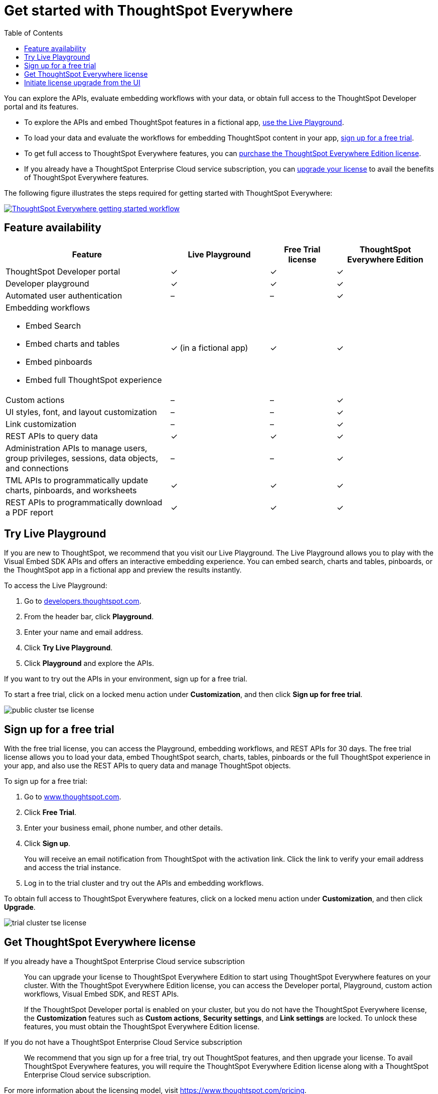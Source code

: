 = Get started with ThoughtSpot Everywhere 
:toc: true

:page-title: Get Started with ThoughtSpot Everywhere
:page-pageid: get-started-tse
:page-description: Getting Started

You can explore the APIs, evaluate embedding workflows with your data, or obtain full access to the ThoughtSpot Developer portal and its features. 

* To explore the APIs and embed ThoughtSpot features in a fictional app, xref:get-started-tse.adoc#live-playground[use the Live Playground].
* To load your data and evaluate the workflows for embedding ThoughtSpot content in your app, xref:get-started-tse.adoc#free-trial[sign up for a free trial].
* To get full access to ThoughtSpot Everywhere features, you can xref:get-started-tse.adoc#purchase-license[purchase the ThoughtSpot Everywhere Edition license].
* If you already have a ThoughtSpot Enterprise Cloud service subscription, you can xref:get-started-tse.adoc#upgrade-license[upgrade your license] to avail the benefits of ThoughtSpot Everywhere features.

The following figure illustrates the steps required for getting started with ThoughtSpot Everywhere:

[div boxDiv]
--
image::./images/license-workflow.png[ThoughtSpot Everywhere getting started workflow,link="./images/license-workflow.png",width=auto]
--
 
== Feature availability

[width="100%" cols="5,^3,^2,^3"]
[options='header']
|===
|Feature|Live Playground|Free Trial license|ThoughtSpot Everywhere Edition
|ThoughtSpot Developer portal |[tag greenBackground]#✓# |  [tag greenBackground]#✓#  |[tag greenBackground]#✓#  
|Developer playground |[tag greenBackground]#✓# |[tag greenBackground]#✓# | [tag greenBackground]#✓#
|Automated user authentication  | [tag greyBackground]#–# | [tag greyBackground]#–#  | [tag greenBackground]#✓#
a|Embedding workflows

* Embed Search
* Embed charts and tables
* Embed pinboards
* Embed full ThoughtSpot experience

|[tag orangeBackground]#✓#  
(in a fictional app) | [tag greenBackground]#✓# | [tag greenBackground]#✓#
|Custom actions| [tag greyBackground]#–# | [tag greyBackground]#–# | [tag greenBackground]#✓#
|UI styles, font, and layout customization| [tag greyBackground]#–# | [tag greyBackground]#–# | [tag greenBackground]#✓#
|Link customization| [tag greyBackground]#–# | [tag greyBackground]#–# | [tag greenBackground]#✓#
|REST APIs to query data | [tag greenBackground]#✓#| [tag greenBackground]#✓# | [tag greenBackground]#✓# 
|Administration APIs to manage users, group privileges, sessions, data objects, and connections| [tag greyBackground]#–# | [tag greyBackground]#–# | [tag greenBackground]#✓# 
|TML APIs to programmatically update charts, pinboards, and worksheets| [tag greenBackground]#✓#| [tag greenBackground]#✓# | [tag greenBackground]#✓#
|REST APIs to programmatically download a PDF report| [tag greenBackground]#✓# | [tag greenBackground]#✓# | [tag greenBackground]#✓# 
|===

[#live-playground]
== Try Live Playground

If you are new to ThoughtSpot, we recommend that you visit our Live Playground. The Live Playground allows you to play with the Visual Embed SDK APIs and offers an interactive embedding experience. You can embed search, charts and tables, pinboards, or the ThoughtSpot app in a fictional app and preview the results instantly.  

To access the Live Playground:

. Go to link:https://developers.thoughtspot.com/[developers.thoughtspot.com, window=_blank].
. From the header bar, click *Playground*.
. Enter your name and email address.
. Click *Try Live Playground*. 
. Click *Playground* and explore the APIs.
 
If you want to try out the APIs in your environment, sign up for a free trial.

To start a free trial, click on a locked menu action under **Customization**, and then click **Sign up for free trial**.

image::./images/public-cluster-tse-license.png[]

[#free-trial]
== Sign up for a free trial
 
With the free trial license, you can access the Playground, embedding workflows, and REST APIs for 30 days. The free trial license allows you to load your data, embed ThoughtSpot search, charts, tables, pinboards or the full ThoughtSpot experience in your app, and also use the REST APIs to query data and manage ThoughtSpot objects.

To sign up for a free trial:

. Go to link:https://www.thoughtspot.com/[www.thoughtspot.com, window=_blank].
. Click **Free Trial**.
. Enter your business email, phone number, and other details.
. Click **Sign up**.
+
You will receive an email notification from ThoughtSpot with the activation link. Click the link to verify your email address and access the trial instance.

+
. Log in to the trial cluster and try out the APIs and embedding workflows.
 
To obtain full access to ThoughtSpot Everywhere features, click on a locked menu action under **Customization**, and then click **Upgrade**.

image::./images/trial-cluster-tse-license.png[]
 
[#purchase-license]
== Get ThoughtSpot Everywhere license

If you already have a ThoughtSpot Enterprise Cloud service subscription::

You can upgrade your license to ThoughtSpot Everywhere Edition to start using ThoughtSpot Everywhere features on your cluster. With the ThoughtSpot Everywhere Edition license, you can access the Developer portal, Playground, custom action workflows, Visual Embed SDK, and REST APIs. 

+
If the ThoughtSpot Developer portal is enabled on your cluster, but you do not have the ThoughtSpot Everywhere license, the **Customization** features such as *Custom actions*, *Security settings*, and *Link settings* are locked. To unlock these features, you must obtain the ThoughtSpot Everywhere Edition license. 

If you do not have a ThoughtSpot Enterprise Cloud Service subscription::

We recommend that you sign up for a free trial, try out ThoughtSpot features, and then upgrade your license. To avail ThoughtSpot Everywhere features, you will require the ThoughtSpot Everywhere Edition license along with a ThoughtSpot Enterprise Cloud service subscription. 

For more information about the licensing model, visit link:https://www.thoughtspot.com/pricing[https://www.thoughtspot.com/pricing, window=_blank].

[#upgrade-license]
== Initiate license upgrade from the UI

ThoughtSpot users can trigger an upgrade request from the UI and enable ThoughtSpot Everywhere features on their cluster. When a ThoughtSpot user clicks on a locked customization menu in the UI, the UI prompts them to upgrade or sign up for a free trial. 

image::./images/paid-cluster-tse-license.png[]

* To upgrade your subscription, click **Upgrade**.
+
A Live Chat Support widget appears. You can connect to a ThoughtSpot Sales representative to initiate the license upgrade.
* To evaluate ThoughtSpot Everywhere features, click **Try for free**.
+
A 30-day free trial is activated on your cluster. You can click **Upgrade now** to upgrade your license at any time during the trial period or when the trial expires.
